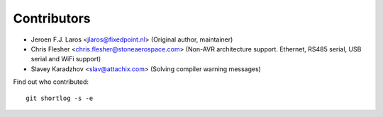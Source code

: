 Contributors
============

- Jeroen F.J. Laros <jlaros@fixedpoint.nl> (Original author, maintainer)
- Chris Flesher <chris.flesher@stoneaerospace.com> (Non-AVR architecture
  support. Ethernet, RS485 serial, USB serial and WiFi support)
- Slavey Karadzhov <slav@attachix.com> (Solving compiler warning messages)

Find out who contributed:

::

    git shortlog -s -e
